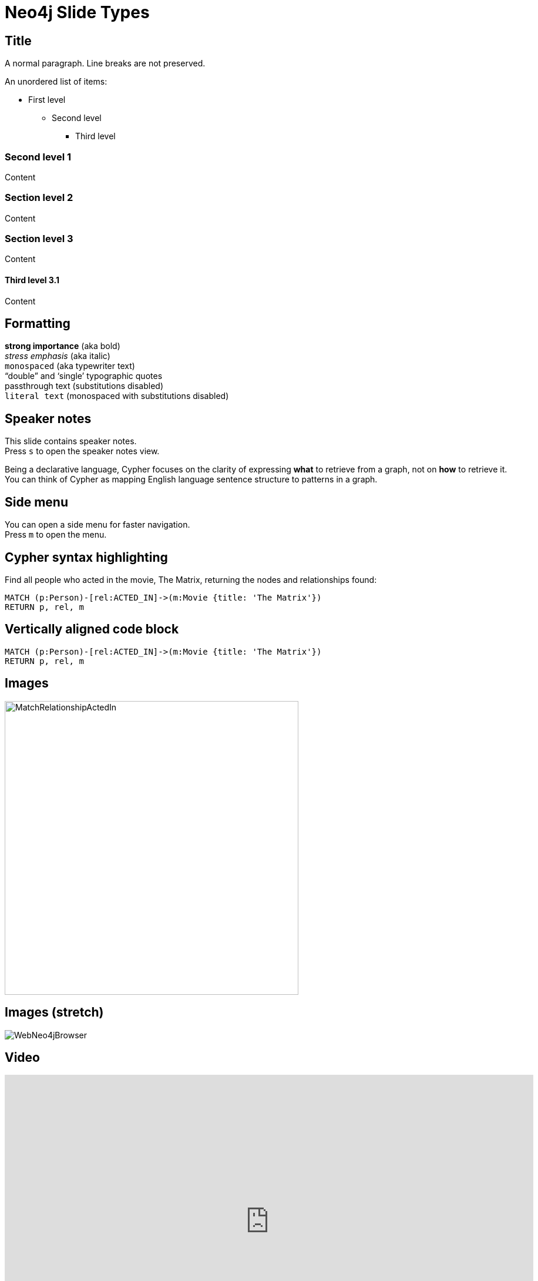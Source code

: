 = Neo4j Slide Types
:experimental:
:imagesdir: ../images
// wordpress
:slug: neo4j-slide-types

== Title

A normal paragraph.
Line breaks are not preserved.

An unordered list of items:

* First level
** Second level
*** Third level

=== Second level 1

Content

=== Section level 2

Content

=== Section level 3

Content

==== Third level 3.1

Content

== Formatting

[%hardbreaks]
*strong importance* (aka bold)
_stress emphasis_ (aka italic)
`monospaced` (aka typewriter text)
"`double`" and '`single`' typographic quotes
+passthrough text+ (substitutions disabled)
`+literal text+` (monospaced with substitutions disabled)

== Speaker notes

This slide contains speaker notes. +
Press kbd:[s] to open the speaker notes view.

[.notes]
--
Being a declarative language, Cypher focuses on the clarity of expressing *what* to retrieve from a graph, not on *how* to retrieve it.
You can think of Cypher as mapping English language sentence structure to patterns in a graph.
--
== Side menu

You can open a side menu for faster navigation. +
Press kbd:[m] to open the menu.

== Cypher syntax highlighting

Find all people who acted in the movie, The Matrix, returning the nodes and relationships found:

[source,Cypher]
----
MATCH (p:Person)-[rel:ACTED_IN]->(m:Movie {title: 'The Matrix'})
RETURN p, rel, m
----

== Vertically aligned code block

[source.center,cypher]
----
MATCH (p:Person)-[rel:ACTED_IN]->(m:Movie {title: 'The Matrix'})
RETURN p, rel, m
----

== Images

image::MatchRelationshipActedIn.png[height=500,align=center,role=border]

== Images (stretch)

image::WebNeo4jBrowser.png[align=center,role="stretch"]

== Video

[.center]
video::Sz2C618QKN8[youtube,height=500,width=900]

[.half-column]
== Half column

--
* Declarative query language
* Focuses on _what_, not how to retrieve
* Uses keywords such as `MATCH`, `WHERE`, `CREATE`
* Runs in the database server for the graph
* ASCII art to represent nodes and relationships
--

image::overview.png[Overview,align=center]

[.one-third-two-thirds-column]
== One third, two-thirds

--
Find all people who follow _Angela Scope_, returning the nodes:

[source,Cypher]
----
MATCH (p:Person)-[:FOLLOWS]->(:Person {name:'Angela Scope'})
RETURN p
----
--

image::FollowsRelationships.png[width=350px,align=center]

// first slide of a new lesson
[.slide-start-title]
== Community Detection Algorithms

[.section-break]
== Section break

== Section title

[.student-exercise]
== Exercise #1: Install a plugin

In Neo4j Browser:

kbd:[:play intro-neo4j-exercises]

Then follow instructions for Exercise 1.

[.guided-exercise]
== Guided Exercise: Getting Started with the Weakly Connected Component algorithm

[.student-exercise]
== Task: Create a new database called `stackoverflow` and switch to it

[.half-column]
== Half column

--
*Modeling relational to graph*

Many applications' data is modeled as relational data. +
There are some similarities between a relational model and a graph model
--

--
A normal paragraph.
Line breaks are not preserved.
// line comments, which are lines that start with //, are skipped

A blank line separates paragraphs.
--

== Table

--
[cols="<.^,<.^", options="header",stripes="none"]
|====
|Relational
|Graph

|Rows
|Nodes

|Joins
|Relationships

|Table names
|Labels

|Columns
|Properties
|====
--

[.quiz]
== Check your understanding (quiz)

== Quiz

[.statement]
Suppose you have a graph that contains _Customer_ and _Product_ nodes. A _Customer_ node can have a _BOUGHT_ relationship with a _Product_ node.
_Customer_ nodes can have other relationships with _Product_ nodes.
A _Customer_ node has a property named _customerName_.
A _Product_ node has a property named _productName_.
What Cypher query do you execute to return all of the products (by name) bought by customer 'ABCCO'.

[%interactive.answers]
- [ ] [src-cypher]`MATCH (c:Customer {customerName: 'ABCCO'}) RETURN c.BOUGHT.productName`
- [ ] [src-cypher]`MATCH (:Customer 'ABCCO')-[:BOUGHT]->(p:Product) RETURN p.productName`
- [ ] [src-cypher]`MATCH (p:Product)<-[:BOUGHT_BY]-(:Customer 'ABCCO') RETURN p.productName`
- [x] [src-cypher]`MATCH (:Customer {customerName: 'ABCCO'})-[:BOUGHT]->(p:Product) RETURN p.productName`
